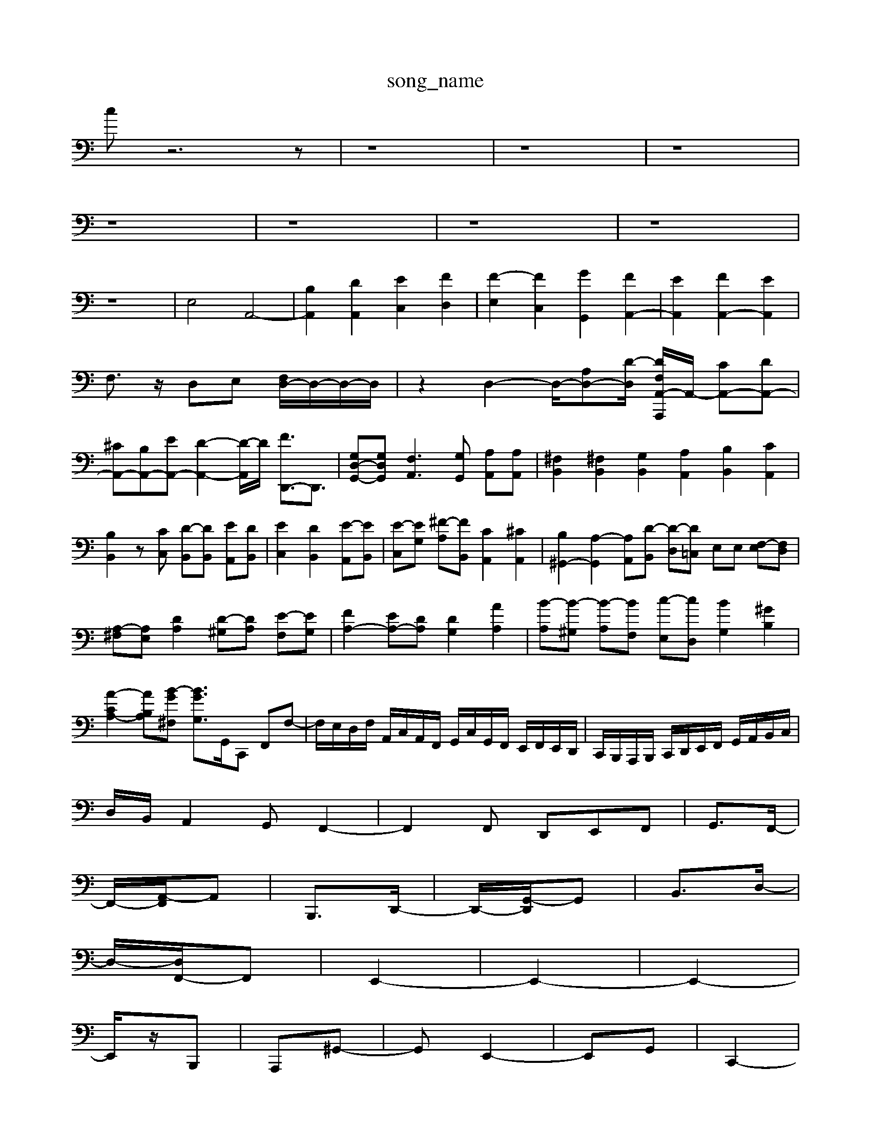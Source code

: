 X: 1
T:song_name
K:C % 0 sharps
V:1
%%clef bass
%%MIDI program 100
%%MIDI program 191
%%MIDI program 6
cz6z| \
z8| \
z8| \
z8|
z8| \
z8| \
z8| \
z8|
z8| \
E,4 A,,4-| \
[B,A,,]2 [DA,,]2 [EC,]2 [FD,]2| \
[F-E,]2 [FC,]2 [GG,,]2 [FA,,-]2| \
[EA,,]2 [FA,,-]2 [EA,,]2|
F,3/2z/2 D,E, [F,D,-]/2D,/2-D,/2-D,/2| \
z2 D,2- D,/2-[A,D,-][D-D,]/2 [DA,,,2-[F,A,,-]/2A,,/2- [CA,,-][DA,,-]|
[^CA,,-][B,A,,-][EA,,-] [D-A,,-]2[D-A,,]/2D/2 [FD,,-]3/2D,,3/2| \
[G,D,-G,,-][G,D,G,,] [F,A,,]3[G,G,,] [A,A,,][A,A,,]| \
[^F,B,,]2 [^F,B,,]2 [G,B,,]2 [A,A,,]2 [B,B,,]2 [CA,,]2| \
[B,B,,]2 z[CC,] [D-B,,][DB,,] [EA,,][DB,,]| \
[EC,]2 [DB,,]2 [E-A,,][EB,,]| \
[E-C,][EG,] [^F-A,][FB,,] [CA,,]2 [^CA,,]2| \
[B,^G,,-]2 [A,-G,,]2 [A,A,,][D-B,,] [D-D,][D=C,] E,E, [F,-E,][F,D,]|
[A,-^F,][A,E,] [DA,]2 [D-^G,][DA,] [E-F,][EG,]| \
[FA,-]2 [EA,-][DA,] [DG,]2 [AA,]2| \
[B-A,][B-^G,] [B-A,][BF,] [c-E,][cD,] [BG,]2 [^GB,]2|
[A-CA,-]2 [A-B,A,][B-G^F,] [BG-G,-]3/2G,,/2C,, F,,F,-| \
F,/2E,/2D,/2F,/2 A,,/2C,/2A,,/2F,,/2 G,,/2C,/2G,,/2F,,/2 E,,/2F,,/2E,,/2D,,/2| \
C,,/2B,,,/2A,,,/2B,,,/2 C,,/2D,,/2E,,/2F,,/2 G,,/2A,,/2B,,/2C,/2|
D,/2B,,/2A,,2G,, F,,2-| \
F,,2F,, D,,E,,F,,| \
G,,3/2F,,/2-|
F,,/2-[A,,-F,,]/2A,,| \
B,,,3/2D,,/2-| \
D,,/2-[G,,-D,,]/2G,,| \
B,,3/2D,/2-|
D,/2-[D,F,,-]/2F,,| \
E,,2-| \
E,,2-| \
E,,2-|
E,,/2z/2B,,,| \
A,,,^G,,-| \
G,,E,,2-| \
E,,G,,| \
C,,2-|
C,,E,,| \
E,,,3/2F,,/2-| \
F,,/2-[F,,^C,,-]/2C,,| \
D,,3/2A,,,/2-|
A,,,/2-[D,,-A,,,]/2D,,| \
F,,3/2A,,/2-| \
A,,/2-[A,,-D,,]/2A,,| \
B,,,3/2D,,/2-|
D,,/2-[G,,-D,,]/2G,,| \
B,,3/2D,/2-|
D,/2-[D,F,,-]/2F,,| \
E,,2-| \
E,,2-| \
E,,2-|
E,,/2z/2B,,| \
G,,2-| \
G,,E,,| \
A,,3/2C,/2-|
C,/2-[E,-C,]/2E,| \
F,,3/2A,,/2-| \
A,,/2-[D,-A,,]/2D,| \
D,,2-|
D,,2| \
z2| \
z2| \
z2|
z2| \
z2| \
z2| \
A,,,3/2F,,/2-|
F,,/2-[A,,-F,,]/2A,,| \
B,,,3/2D,,/2-| \
D,,/2-[G,,-D,,-]/2[G,,-G,,,]/2[G,,-B,,,-]/2 [G,-D,-B,,,-]/2[G,-G,D,-B,,,-]/2[G,-D,-G,,-C,,]/2[G,-D,B,,G,,]/2| \
[G,-D,-B,,-G,,-]/2[B,-G,D,-G,,-D,,-]/2[B,-G,D,-G,,-C,,-]/2[BA,-E,-D,,-]/2 [A-E,-D,-G,,-]/2[A-E-D,-G,,]/2[A-F-E,-D,-E,,-]/2[A-E-D,-A,,]/2 [A-E-D,-B,,-]/2[A-D,-^G,,-]/2| \
[A-D,-A,,]/2[A-D-^A,,]/2[A-D,=A,,-]/2[A-A,-A,,]/2 [A-D-A,,-]/2[A-DA,-D,-A,,]/2[A-D-A,-D,-]/2[A-D-A,D,-]/2 [A-CD,-E,-]/2[A-A,-E,-D,-]/2[A-A,-E,-D,-]/2[A-E-D,-B,,]/2 [A-E,-D,-^G,,]/2[G-D-E,-D,,]/2[G-D-E,-D,,] [G-B,E,-G,,-]/2[G-E,-G,,-G,,]/2[G-E-G,-E,,]/2[GE-G,E,-C,-]/2 [EC-F,-E,-C,][CG,C,] [F,-D,-B,,-][D,-G,-D,-B,,-]| \
[D,G,,-]/2[G,,-D,,-]/2[G,,-G,,D,,-]/2[G,,D,,-]/2 [D,,-B,,,-]3/2[B,,D,,]/2| \
[C,E,,,]4 z2| \
z6|
z6| \
z6| \
z6| \
z6|
z6| \
z6| \
z6| \
z6|
D,F, B,D G,B,| \
CG, EG, CG,| \
DG, DG, DG,| \
EG, EF, ED|
CB, A,B, CD| \
GE CE G^A| \
AG FE D^C| \
DG Bd fa|
^gb ge Bd| \
^c^a =aG ^F=c| \
Bd Bd Ge| \
GB eg bd|
Ad cB AG| \
^FA GF ED| \
GE DC DE| \
G6|
G^F ED CB,| \
G,D EF GB2A/2| \
^F6 B2| \
Az3 c2|
Az Az A,B, B,2 B,C| \
D2 G,2 B,2 G,2| \
C2 C,2 C,2 C,2| \
C2 D2 E2 E2|
F2 D2 F2 A2| \
^A,2 D2 G,2 D2| \
G,2 G,F,  \
G/2f/2^d/2=d/2 G/2^d/2=d/2c/2 G/2z/2d/2^D/2 =d/2d/2=d/2^d/2 f/2d/2^A/2d/2| \
[^gdB,-]/2[c'dB,]/2e/2 0
B,,6- B,,3/2z/2| \
C,4 D,4| \
